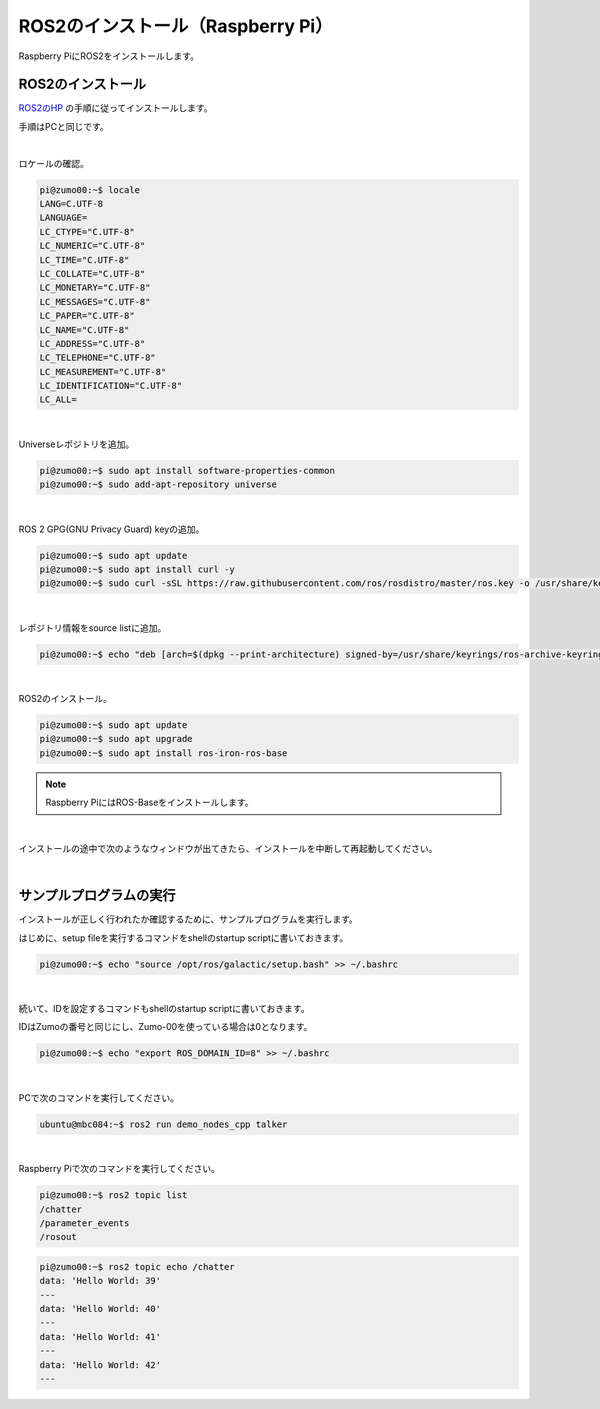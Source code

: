 ============================================================
ROS2のインストール（Raspberry Pi）
============================================================

Raspberry PiにROS2をインストールします。

ROS2のインストール
============================================================

`ROS2のHP <https://docs.ros.org/en/iron/Installation.html>`_ の手順に従ってインストールします。

手順はPCと同じです。

|

ロケールの確認。

.. code-block:: console

    pi@zumo00:~$ locale
    LANG=C.UTF-8
    LANGUAGE=
    LC_CTYPE="C.UTF-8"
    LC_NUMERIC="C.UTF-8"
    LC_TIME="C.UTF-8"
    LC_COLLATE="C.UTF-8"
    LC_MONETARY="C.UTF-8"
    LC_MESSAGES="C.UTF-8"
    LC_PAPER="C.UTF-8"
    LC_NAME="C.UTF-8"
    LC_ADDRESS="C.UTF-8"
    LC_TELEPHONE="C.UTF-8"
    LC_MEASUREMENT="C.UTF-8"
    LC_IDENTIFICATION="C.UTF-8"
    LC_ALL=

|

Universeレポジトリを追加。

.. code-block:: console

    pi@zumo00:~$ sudo apt install software-properties-common
    pi@zumo00:~$ sudo add-apt-repository universe

|

ROS 2 GPG(GNU Privacy Guard) keyの追加。

.. code-block:: console

    pi@zumo00:~$ sudo apt update
    pi@zumo00:~$ sudo apt install curl -y
    pi@zumo00:~$ sudo curl -sSL https://raw.githubusercontent.com/ros/rosdistro/master/ros.key -o /usr/share/keyrings/ros-archive-keyring.gpg

|

レポジトリ情報をsource listに追加。

.. code-block:: console

    pi@zumo00:~$ echo "deb [arch=$(dpkg --print-architecture) signed-by=/usr/share/keyrings/ros-archive-keyring.gpg] http://packages.ros.org/ros2/ubuntu $(. /etc/os-release && echo $UBUNTU_CODENAME) main" | sudo tee /etc/apt/sources.list.d/ros2.list > /dev/null

|

ROS2のインストール。

.. code-block:: console

    pi@zumo00:~$ sudo apt update
    pi@zumo00:~$ sudo apt upgrade
    pi@zumo00:~$ sudo apt install ros-iron-ros-base

.. note::

   Raspberry PiにはROS-Baseをインストールします。

|

インストールの途中で次のようなウィンドウが出てきたら、インストールを中断して再起動してください。

.. image:: ./img/ros_install_pi_img_01.png
   :align: center

|

サンプルプログラムの実行
============================================================

インストールが正しく行われたか確認するために、サンプルプログラムを実行します。

はじめに、setup fileを実行するコマンドをshellのstartup scriptに書いておきます。

.. code-block:: console

    pi@zumo00:~$ echo "source /opt/ros/galactic/setup.bash" >> ~/.bashrc

|

続いて、IDを設定するコマンドもshellのstartup scriptに書いておきます。

IDはZumoの番号と同じにし、Zumo-00を使っている場合は0となります。

.. code-block:: console

    pi@zumo00:~$ echo "export ROS_DOMAIN_ID=8" >> ~/.bashrc

|

PCで次のコマンドを実行してください。

.. code-block:: console

    ubuntu@mbc084:~$ ros2 run demo_nodes_cpp talker

|

Raspberry Piで次のコマンドを実行してください。

.. code-block:: console

    pi@zumo00:~$ ros2 topic list
    /chatter
    /parameter_events
    /rosout

.. code-block:: console

    pi@zumo00:~$ ros2 topic echo /chatter
    data: 'Hello World: 39'
    ---
    data: 'Hello World: 40'
    ---
    data: 'Hello World: 41'
    ---
    data: 'Hello World: 42'
    ---

